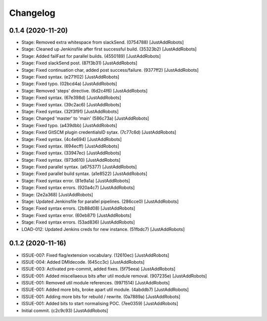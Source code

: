 Changelog
=========

0.1.4 (2020-11-20)
------------------
- Stage: Removed extra whitespace from slackSend. (0754788) [JustAddRobots]
- Stage: Cleaned up Jenkinsfile after first successful build. (35323b2) [JustAddRobots]
- Stage: Added failFast for parallel builds. (4550189) [JustAddRobots]
- Stage: Fixed slackSend post. (87f3b31) [JustAddRobots]
- Stage: Fixed continuation char, added post success/failure. (9377ff2) [JustAddRobots]
- Stage: Fixed syntax. (e271f02) [JustAddRobots]
- Stage: Fixed typo. (02bcd4a) [JustAddRobots]
- Stage: Removed 'steps' directive. (6d2c4f6) [JustAddRobots]
- Stage: Fixed syntax. (67e398d) [JustAddRobots]
- Stage: Fixed syntax. (39c2ac6) [JustAddRobots]
- Stage: Fixed syntax. (32f3f91) [JustAddRobots]
- Stage: Changed 'master' to 'main' (586c73a) [JustAddRobots]
- Stage: Fixed typo. (a439dbb) [JustAddRobots]
- Stage: Fixed GitSCM plugin credentialsID sytax. (7c77c6d) [JustAddRobots]
- Stage: Fixed syntax. (4c4e694) [JustAddRobots]
- Stage: Fixed syntax. (694ecff) [JustAddRobots]
- Stage: Fixed syntax. (33947ec) [JustAddRobots]
- Stage: Fixed syntax. (973d610) [JustAddRobots]
- Stage: Fixed parallel syntax. (a675377) [JustAddRobots]
- Stage: Fixed parallel build syntax. (a1e8522) [JustAddRobots]
- Stage: Fixed syntax error. (81e9a1a) [JustAddRobots]
- Stage: Fixed syntax errors. (920a4c7) [JustAddRobots]
- Stage: (2e2a368) [JustAddRobots]
- Stage: Updated Jenkinsfile for parallel pipelines. (286cce0) [JustAddRobots]
- Stage: Fixed syntax errors. (2b88d08) [JustAddRobots]
- Stage: Fixed syntax error. (60eb871) [JustAddRobots]
- Stage: Fixed syntax errors. (53ad836) [JustAddRobots]
- LOAD-012: Updated Jenkins creds for new instance. (51fbdc7) [JustAddRobots]

0.1.2 (2020-11-16)
------------------
- ISSUE-007: Fixed flag/extension vocabulary. (12610ec) [JustAddRobots]
- ISSUE-004: Added DMIdecode. (645cc3c) [JustAddRobots]
- ISSUE-003: Activated pre-commit, added fixes. (5f75eea) [JustAddRobots]
- ISSUE-001: Added miscellaeous bits after util module removal. (907235e) [JustAddRobots]
- ISSUE-001: Removed util module references. (9971514) [JustAddRobots]
- ISSUE-001: Added more bits, broke apart util module. (4abddb7) [JustAddRobots]
- ISSUE-001: Adding more bits for rebuild / rewrite. (0a7889a) [JustAddRobots]
- ISSUE-001: Added bits to start normalising POC. (7ee0359) [JustAddRobots]
- Initial commit. (c2c9c93) [JustAddRobots]
